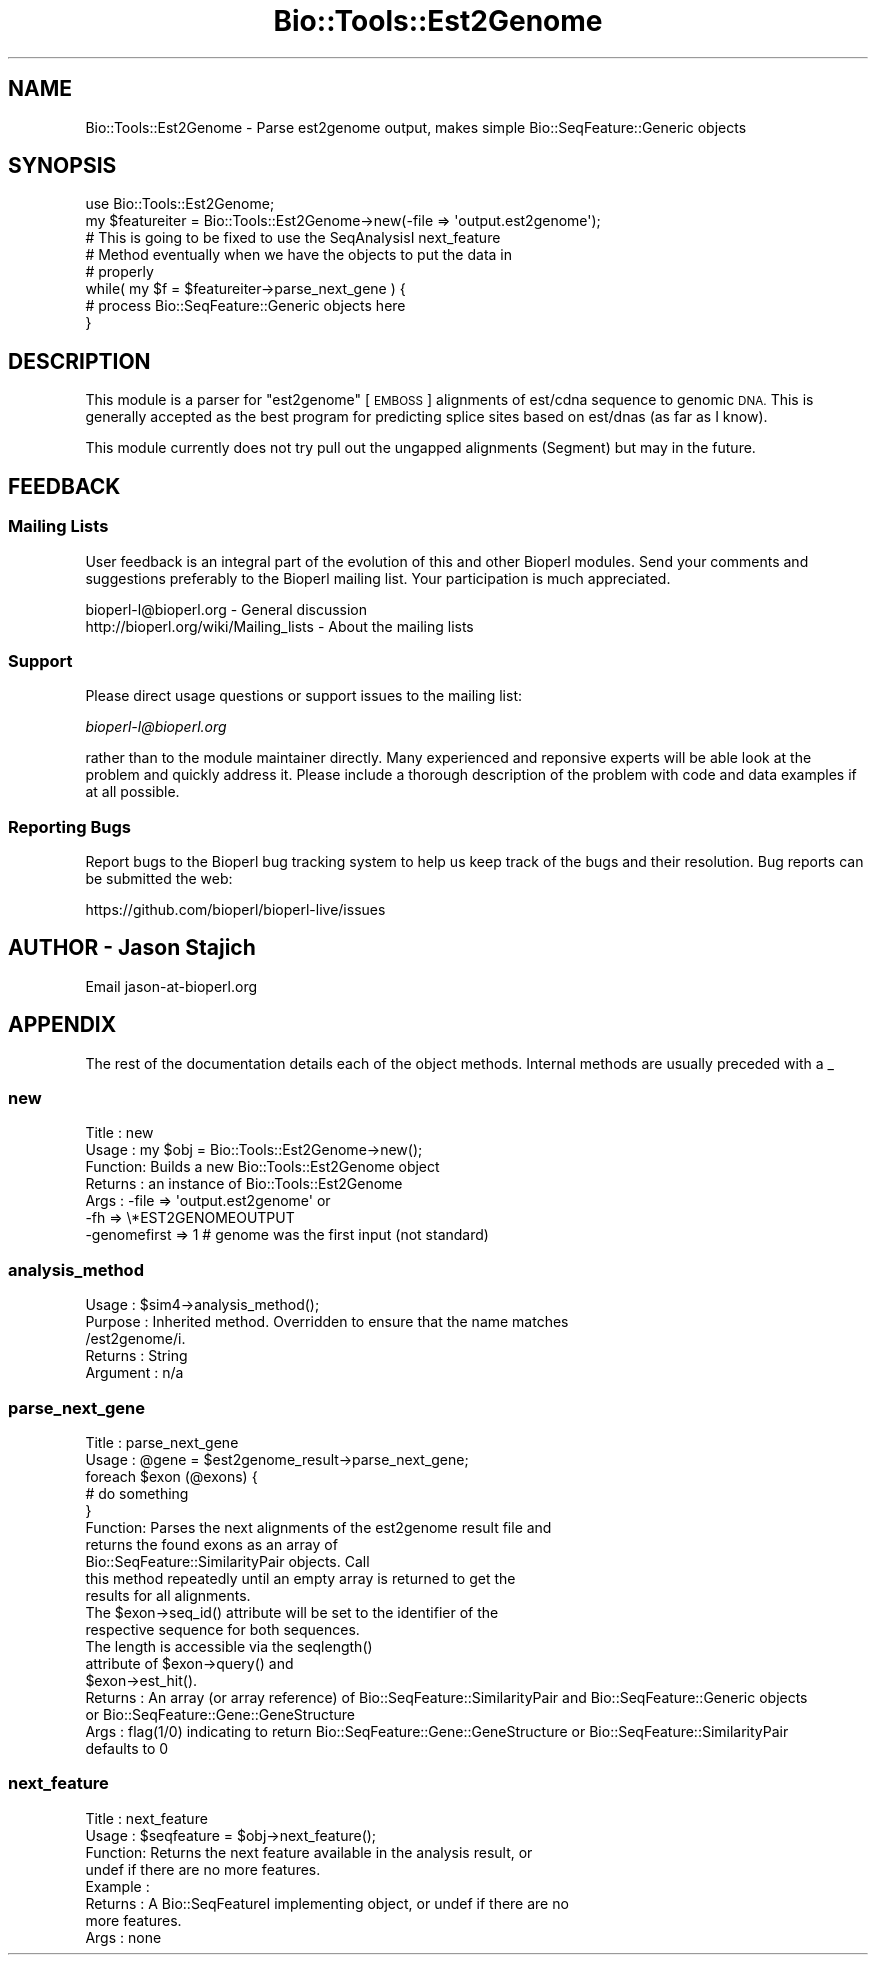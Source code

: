.\" Automatically generated by Pod::Man 4.09 (Pod::Simple 3.35)
.\"
.\" Standard preamble:
.\" ========================================================================
.de Sp \" Vertical space (when we can't use .PP)
.if t .sp .5v
.if n .sp
..
.de Vb \" Begin verbatim text
.ft CW
.nf
.ne \\$1
..
.de Ve \" End verbatim text
.ft R
.fi
..
.\" Set up some character translations and predefined strings.  \*(-- will
.\" give an unbreakable dash, \*(PI will give pi, \*(L" will give a left
.\" double quote, and \*(R" will give a right double quote.  \*(C+ will
.\" give a nicer C++.  Capital omega is used to do unbreakable dashes and
.\" therefore won't be available.  \*(C` and \*(C' expand to `' in nroff,
.\" nothing in troff, for use with C<>.
.tr \(*W-
.ds C+ C\v'-.1v'\h'-1p'\s-2+\h'-1p'+\s0\v'.1v'\h'-1p'
.ie n \{\
.    ds -- \(*W-
.    ds PI pi
.    if (\n(.H=4u)&(1m=24u) .ds -- \(*W\h'-12u'\(*W\h'-12u'-\" diablo 10 pitch
.    if (\n(.H=4u)&(1m=20u) .ds -- \(*W\h'-12u'\(*W\h'-8u'-\"  diablo 12 pitch
.    ds L" ""
.    ds R" ""
.    ds C` ""
.    ds C' ""
'br\}
.el\{\
.    ds -- \|\(em\|
.    ds PI \(*p
.    ds L" ``
.    ds R" ''
.    ds C`
.    ds C'
'br\}
.\"
.\" Escape single quotes in literal strings from groff's Unicode transform.
.ie \n(.g .ds Aq \(aq
.el       .ds Aq '
.\"
.\" If the F register is >0, we'll generate index entries on stderr for
.\" titles (.TH), headers (.SH), subsections (.SS), items (.Ip), and index
.\" entries marked with X<> in POD.  Of course, you'll have to process the
.\" output yourself in some meaningful fashion.
.\"
.\" Avoid warning from groff about undefined register 'F'.
.de IX
..
.if !\nF .nr F 0
.if \nF>0 \{\
.    de IX
.    tm Index:\\$1\t\\n%\t"\\$2"
..
.    if !\nF==2 \{\
.        nr % 0
.        nr F 2
.    \}
.\}
.\"
.\" Accent mark definitions (@(#)ms.acc 1.5 88/02/08 SMI; from UCB 4.2).
.\" Fear.  Run.  Save yourself.  No user-serviceable parts.
.    \" fudge factors for nroff and troff
.if n \{\
.    ds #H 0
.    ds #V .8m
.    ds #F .3m
.    ds #[ \f1
.    ds #] \fP
.\}
.if t \{\
.    ds #H ((1u-(\\\\n(.fu%2u))*.13m)
.    ds #V .6m
.    ds #F 0
.    ds #[ \&
.    ds #] \&
.\}
.    \" simple accents for nroff and troff
.if n \{\
.    ds ' \&
.    ds ` \&
.    ds ^ \&
.    ds , \&
.    ds ~ ~
.    ds /
.\}
.if t \{\
.    ds ' \\k:\h'-(\\n(.wu*8/10-\*(#H)'\'\h"|\\n:u"
.    ds ` \\k:\h'-(\\n(.wu*8/10-\*(#H)'\`\h'|\\n:u'
.    ds ^ \\k:\h'-(\\n(.wu*10/11-\*(#H)'^\h'|\\n:u'
.    ds , \\k:\h'-(\\n(.wu*8/10)',\h'|\\n:u'
.    ds ~ \\k:\h'-(\\n(.wu-\*(#H-.1m)'~\h'|\\n:u'
.    ds / \\k:\h'-(\\n(.wu*8/10-\*(#H)'\z\(sl\h'|\\n:u'
.\}
.    \" troff and (daisy-wheel) nroff accents
.ds : \\k:\h'-(\\n(.wu*8/10-\*(#H+.1m+\*(#F)'\v'-\*(#V'\z.\h'.2m+\*(#F'.\h'|\\n:u'\v'\*(#V'
.ds 8 \h'\*(#H'\(*b\h'-\*(#H'
.ds o \\k:\h'-(\\n(.wu+\w'\(de'u-\*(#H)/2u'\v'-.3n'\*(#[\z\(de\v'.3n'\h'|\\n:u'\*(#]
.ds d- \h'\*(#H'\(pd\h'-\w'~'u'\v'-.25m'\f2\(hy\fP\v'.25m'\h'-\*(#H'
.ds D- D\\k:\h'-\w'D'u'\v'-.11m'\z\(hy\v'.11m'\h'|\\n:u'
.ds th \*(#[\v'.3m'\s+1I\s-1\v'-.3m'\h'-(\w'I'u*2/3)'\s-1o\s+1\*(#]
.ds Th \*(#[\s+2I\s-2\h'-\w'I'u*3/5'\v'-.3m'o\v'.3m'\*(#]
.ds ae a\h'-(\w'a'u*4/10)'e
.ds Ae A\h'-(\w'A'u*4/10)'E
.    \" corrections for vroff
.if v .ds ~ \\k:\h'-(\\n(.wu*9/10-\*(#H)'\s-2\u~\d\s+2\h'|\\n:u'
.if v .ds ^ \\k:\h'-(\\n(.wu*10/11-\*(#H)'\v'-.4m'^\v'.4m'\h'|\\n:u'
.    \" for low resolution devices (crt and lpr)
.if \n(.H>23 .if \n(.V>19 \
\{\
.    ds : e
.    ds 8 ss
.    ds o a
.    ds d- d\h'-1'\(ga
.    ds D- D\h'-1'\(hy
.    ds th \o'bp'
.    ds Th \o'LP'
.    ds ae ae
.    ds Ae AE
.\}
.rm #[ #] #H #V #F C
.\" ========================================================================
.\"
.IX Title "Bio::Tools::Est2Genome 3"
.TH Bio::Tools::Est2Genome 3 "2018-02-08" "perl v5.26.0" "User Contributed Perl Documentation"
.\" For nroff, turn off justification.  Always turn off hyphenation; it makes
.\" way too many mistakes in technical documents.
.if n .ad l
.nh
.SH "NAME"
Bio::Tools::Est2Genome \- Parse est2genome output, makes simple Bio::SeqFeature::Generic objects
.SH "SYNOPSIS"
.IX Header "SYNOPSIS"
.Vb 1
\&  use Bio::Tools::Est2Genome;
\&
\&  my $featureiter = Bio::Tools::Est2Genome\->new(\-file => \*(Aqoutput.est2genome\*(Aq);
\&
\&  # This is going to be fixed to use the SeqAnalysisI next_feature
\&  # Method eventually when we have the objects to put the data in
\&  # properly
\&  while( my $f = $featureiter\->parse_next_gene ) {
\&   # process Bio::SeqFeature::Generic objects here
\&  }
.Ve
.SH "DESCRIPTION"
.IX Header "DESCRIPTION"
This module is a parser for \f(CW\*(C`est2genome\*(C'\fR [\s-1EMBOSS\s0] alignments of est/cdna
sequence to genomic \s-1DNA.\s0  This is generally accepted as the best
program for predicting splice sites based on est/dnas (as far as I know).
.PP
This module currently does not try pull out the ungapped alignments
(Segment) but may in the future.
.SH "FEEDBACK"
.IX Header "FEEDBACK"
.SS "Mailing Lists"
.IX Subsection "Mailing Lists"
User feedback is an integral part of the evolution of this and other
Bioperl modules. Send your comments and suggestions preferably to
the Bioperl mailing list.  Your participation is much appreciated.
.PP
.Vb 2
\&  bioperl\-l@bioperl.org                  \- General discussion
\&  http://bioperl.org/wiki/Mailing_lists  \- About the mailing lists
.Ve
.SS "Support"
.IX Subsection "Support"
Please direct usage questions or support issues to the mailing list:
.PP
\&\fIbioperl\-l@bioperl.org\fR
.PP
rather than to the module maintainer directly. Many experienced and 
reponsive experts will be able look at the problem and quickly 
address it. Please include a thorough description of the problem 
with code and data examples if at all possible.
.SS "Reporting Bugs"
.IX Subsection "Reporting Bugs"
Report bugs to the Bioperl bug tracking system to help us keep track
of the bugs and their resolution. Bug reports can be submitted the
web:
.PP
.Vb 1
\&  https://github.com/bioperl/bioperl\-live/issues
.Ve
.SH "AUTHOR \- Jason Stajich"
.IX Header "AUTHOR - Jason Stajich"
Email jason\-at\-bioperl.org
.SH "APPENDIX"
.IX Header "APPENDIX"
The rest of the documentation details each of the object methods.
Internal methods are usually preceded with a _
.SS "new"
.IX Subsection "new"
.Vb 7
\& Title   : new
\& Usage   : my $obj = Bio::Tools::Est2Genome\->new();
\& Function: Builds a new Bio::Tools::Est2Genome object
\& Returns : an instance of Bio::Tools::Est2Genome
\& Args    : \-file => \*(Aqoutput.est2genome\*(Aq or
\&           \-fh   => \e*EST2GENOMEOUTPUT
\&           \-genomefirst => 1  # genome was the first input (not standard)
.Ve
.SS "analysis_method"
.IX Subsection "analysis_method"
.Vb 5
\& Usage     : $sim4\->analysis_method();
\& Purpose   : Inherited method. Overridden to ensure that the name matches
\&             /est2genome/i.
\& Returns   : String
\& Argument  : n/a
.Ve
.SS "parse_next_gene"
.IX Subsection "parse_next_gene"
.Vb 5
\& Title   : parse_next_gene
\& Usage   : @gene = $est2genome_result\->parse_next_gene;
\&           foreach $exon (@exons) {
\&               # do something
\&           }
\&
\& Function: Parses the next alignments of the est2genome result file and
\&           returns the found exons as an array of
\&           Bio::SeqFeature::SimilarityPair objects. Call
\&           this method repeatedly until an empty array is returned to get the
\&           results for all alignments.
\&
\&           The $exon\->seq_id() attribute will be set to the identifier of the
\&           respective sequence for both sequences.
\&           The length is accessible via the seqlength()
\&           attribute of $exon\->query() and
\&           $exon\->est_hit().
\& Returns : An array (or array reference) of Bio::SeqFeature::SimilarityPair and Bio::SeqFeature::Generic objects
\&           or Bio::SeqFeature::Gene::GeneStructure
\& Args    : flag(1/0) indicating to return Bio::SeqFeature::Gene::GeneStructure or Bio::SeqFeature::SimilarityPair
\&           defaults to 0
.Ve
.SS "next_feature"
.IX Subsection "next_feature"
.Vb 8
\& Title   : next_feature
\& Usage   : $seqfeature = $obj\->next_feature();
\& Function: Returns the next feature available in the analysis result, or
\&           undef if there are no more features.
\& Example :
\& Returns : A Bio::SeqFeatureI implementing object, or undef if there are no
\&           more features.
\& Args    : none
.Ve
